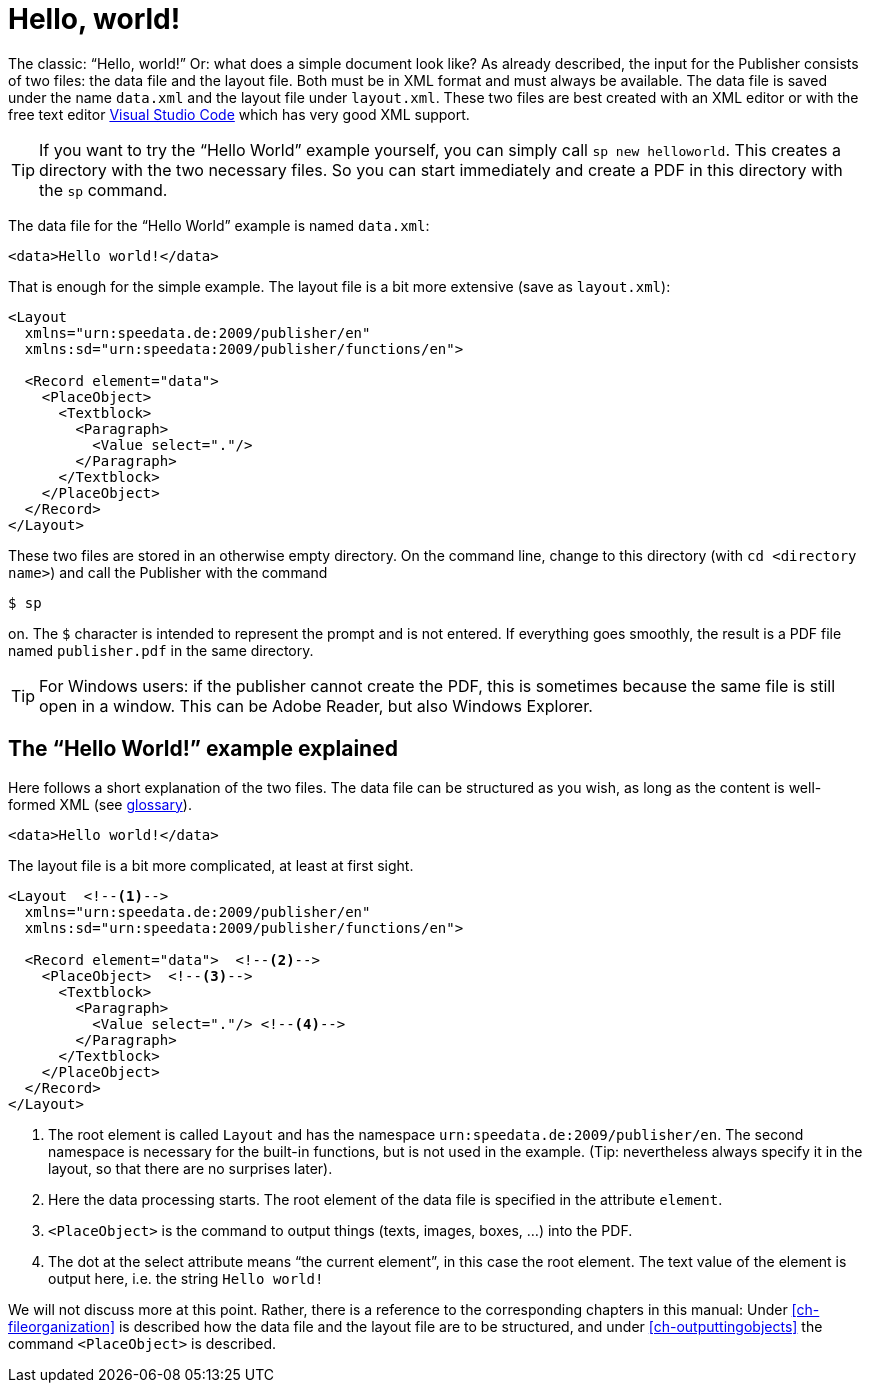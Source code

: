 
[[ch-helloworld]]
= Hello, world!




The classic: “Hello, world!” Or: what does a simple document look like?
As already described, the input for the Publisher consists of two files: the data file and the layout file.
Both must be in XML format and must always be available.
The data file is saved under the name `data.xml` and the layout file under `layout.xml`.
These two files are best created with an XML editor or with the free text editor https://code.visualstudio.com/[Visual Studio Code] which has very good XML support.

TIP: If you want to try the “Hello World” example yourself, you can simply call `sp new helloworld`. This creates a directory with the two necessary files. So you can start immediately and create a PDF in this directory with the `sp` command.

The data file for the “Hello World” example is named `data.xml`:

[source, xml]
-------------------------------------------------------------------------------
<data>Hello world!</data>
-------------------------------------------------------------------------------

That is enough for the simple example. The layout file is a bit more extensive (save as `layout.xml`):

[source, xml]
-------------------------------------------------------------------------------
<Layout
  xmlns="urn:speedata.de:2009/publisher/en"
  xmlns:sd="urn:speedata:2009/publisher/functions/en">

  <Record element="data">
    <PlaceObject>
      <Textblock>
        <Paragraph>
          <Value select="."/>
        </Paragraph>
      </Textblock>
    </PlaceObject>
  </Record>
</Layout>
-------------------------------------------------------------------------------

These two files are stored in an otherwise empty directory. On the command line, change to this directory (with `cd <directory name>`) and call the Publisher with the command

[source,shell,subs="verbatim,quotes"]
-------------------------------------------------------------------------------
$ sp
-------------------------------------------------------------------------------

on. The `$` character is intended to represent the prompt and is not entered. If everything goes smoothly, the result is a PDF file named `publisher.pdf` in the same directory.

TIP: For Windows users: if the publisher cannot create the PDF, this is sometimes because the same file is still open in a window. This can be Adobe Reader, but also Windows Explorer.

[[ch-helloworld-explained]]
== The “Hello World!” example explained

Here follows a short explanation of the two files. The data file can be structured as you wish, as long as the content is well-formed XML (see <<app-glossary,glossary>>).

[source, xml]
-------------------------------------------------------------------------------
<data>Hello world!</data>
-------------------------------------------------------------------------------

The layout file is a bit more complicated, at least at first sight.

[source, xml]
-------------------------------------------------------------------------------
<Layout  <!--1-->
  xmlns="urn:speedata.de:2009/publisher/en"
  xmlns:sd="urn:speedata:2009/publisher/functions/en">

  <Record element="data">  <!--2-->
    <PlaceObject>  <!--3-->
      <Textblock>
        <Paragraph>
          <Value select="."/> <!--4-->
        </Paragraph>
      </Textblock>
    </PlaceObject>
  </Record>
</Layout>
-------------------------------------------------------------------------------

<1> The root element is called `Layout` and has the namespace `urn:speedata.de:2009/publisher/en`. The second namespace is necessary for the built-in functions, but is not used in the example. (Tip: nevertheless always specify it in the layout, so that there are no surprises later).
<2> Here the data processing starts. The root element of the data file is specified in the attribute `element`.
<3> `<PlaceObject>` is the command to output things (texts, images, boxes, ...) into the PDF.
<4> The dot at the select attribute means “the current element”, in this case the root element. The text value of the element is output here, i.e. the string `Hello world!`

We will not discuss more at this point. Rather, there is a reference to the corresponding chapters in this manual: Under <<ch-fileorganization>> is described how the data file and the layout file are to be structured, and under <<ch-outputtingobjects>> the command `<PlaceObject>` is described.